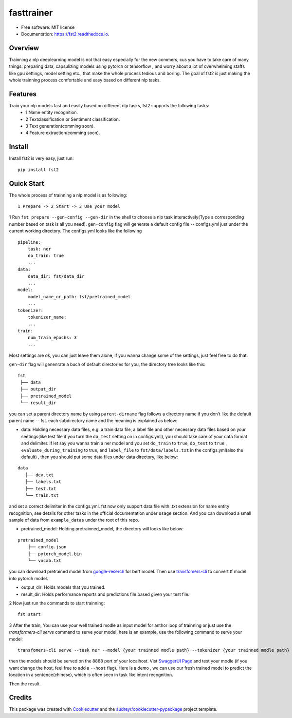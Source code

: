 ===========
fasttrainer
===========


.. image:: https://img.shields.io/pypi/v/fst2.svg
        :target: https://pypi.python.org/pypi/fst2

.. image:: https://img.shields.io/travis/superjcd/fst2.svg
        :target: https://travis-ci.com/superjcd/fst2

.. image:: https://readthedocs.org/projects/fst2/badge/?version=latest
        :target: https://fst2.readthedocs.io/en/latest/?badge=latest
        :alt: Documentation Status


* Free software: MIT license
* Documentation: https://fst2.readthedocs.io.

Overview
---------
Trainning a nlp deeplearning model is not that easy especially for the new commers, cus you have to take care of many things: preparing data, capsulizing models using pytorch or tensorflow , and worry about a lot of overwhelming staffs like gpu settings, model setting etc., that make the whole process tedious and boring. 
The goal of fst2 is just making the whole trainning process comfortable and easy based on different nlp tasks.


Features
--------
Train your nlp models fast and easily based on different nlp tasks, fst2 supports the following tasks:
  - 1 Name entity recognition.
  - 2 Textclassification or Sentiment classification.
  - 3 Text generation(comming soon).
  - 4 Feature extraction(comming soon).


Install
---------
Install fst2 is very easy, just run::
  
    pip install fst2


Quick Start
------------
The whole process of trainning a nlp model is as following::
    
    1 Prepare -> 2 Start -> 3 Use your model 

  
1 Run ``fst prepare --gen-config --gen-dir`` in the shell to choose a nlp task interactively(Type a corresponding number based on task is all you need).   
``gen-config`` flag will generate a default config file -- configs.yml just under the current working directory. The configs.yml looks like the following
::
    pipeline:
        task: ner
        do_train: true
        ...
    data:
        data_dir: fst/data_dir
        ...
    model:
        model_name_or_path: fst/pretrained_model
        ...
    tokenizer:
        tokenizer_name:
        ...
    train:
        num_train_epochs: 3
        ...
    
Most settings are ok, you can just leave them alone, if you wanna change some of the settings, just feel free to do that.

``gen-dir`` flag will genenrate a buch of default directories for you, the directory tree looks like this:
::

       fst
        ├── data
        ├── output_dir
        ├── pretrained_model
        └── result_dir

you can set a parent directory name by using ``parent-dirname`` flag follows a directory name if you don't like the default parent name -- fst.
each subdirectory name and the meaning is explained as below:

* data:  Holding necessary data files, e.g. a train data file, a label file and other necessary data files based on your seetings(like test file if you turn the ``do_test`` setting on in configs.yml), you should take care of your data format and delimiter. if let say you wanna train a ner model and you set ``do_train`` to ``true``, ``do_test`` to ``true`` , ``evaluate_during_training`` to true, and ``label_file`` to ``fst/data/labels.txt``  in the configs.yml(also the default) , then you should put some data files under data directory, like below:
::
    
    data
       ├── dev.txt
       ├── labels.txt
       ├── test.txt
       └── train.txt

and set a correct delimiter in the configs.yml. fst now only support data file with .txt extension for name entity recognition, see details for other tasks in the official documentation under ``Usage`` section. And you can download a small sample of data from ``example_datas`` under the root of this repo.

* pretrained_model: Holding pretrainned_model, the directory will looks like below:
::

    pretrained_model
        ├── config.json
        ├── pytorch_model.bin
        └── vocab.txt

you can download pretrained model from `google-reserch <https://github.com/google-research/bert>`__ for bert model. Then use `transfomers-cli <https://huggingface.co/transformers/converting_tensorflow_models.html#bert>`__ to convert tf model into pytorch model.

* output_dir: Holds models that you trained.

* result_dir: Holds performance reports and predictions file based given your test file.

2 Now just run the commands to start trainning::

    fst start

3 After the train, You can use your well trained modle as input model for anthor loop of  trainning or just use the `transformers-cli serve`  command to serve your model, here is an example, use the following command to serve your model::

    transfomers-cli serve --task ner --model {your trainned modle path} --tokenizer {your trainned modle path} 

then the models should be served on the 8888 port of your localhost. Vist `SwaggerUI Page <https://localhost:8888/docs>`__ and test your modle (if you want change the host, feel free to add a ``--host`` flag). 
Here is a demo , we can use our fresh trained model to predict the location in a sentence(chinese), which is often seen in task like intent recognition.

.. image:: ./docs/_static/ner_input.png
  :width: 600
  :alt: input

Then the result.

.. image:: ./docs/_static/ner_output.png
  :width: 600
  :alt: output





Credits
-------

This package was created with Cookiecutter_ and the `audreyr/cookiecutter-pypackage`_ project template.

.. _Cookiecutter: https://github.com/audreyr/cookiecutter
.. _`audreyr/cookiecutter-pypackage`: https://github.com/audreyr/cookiecutter-pypackage
